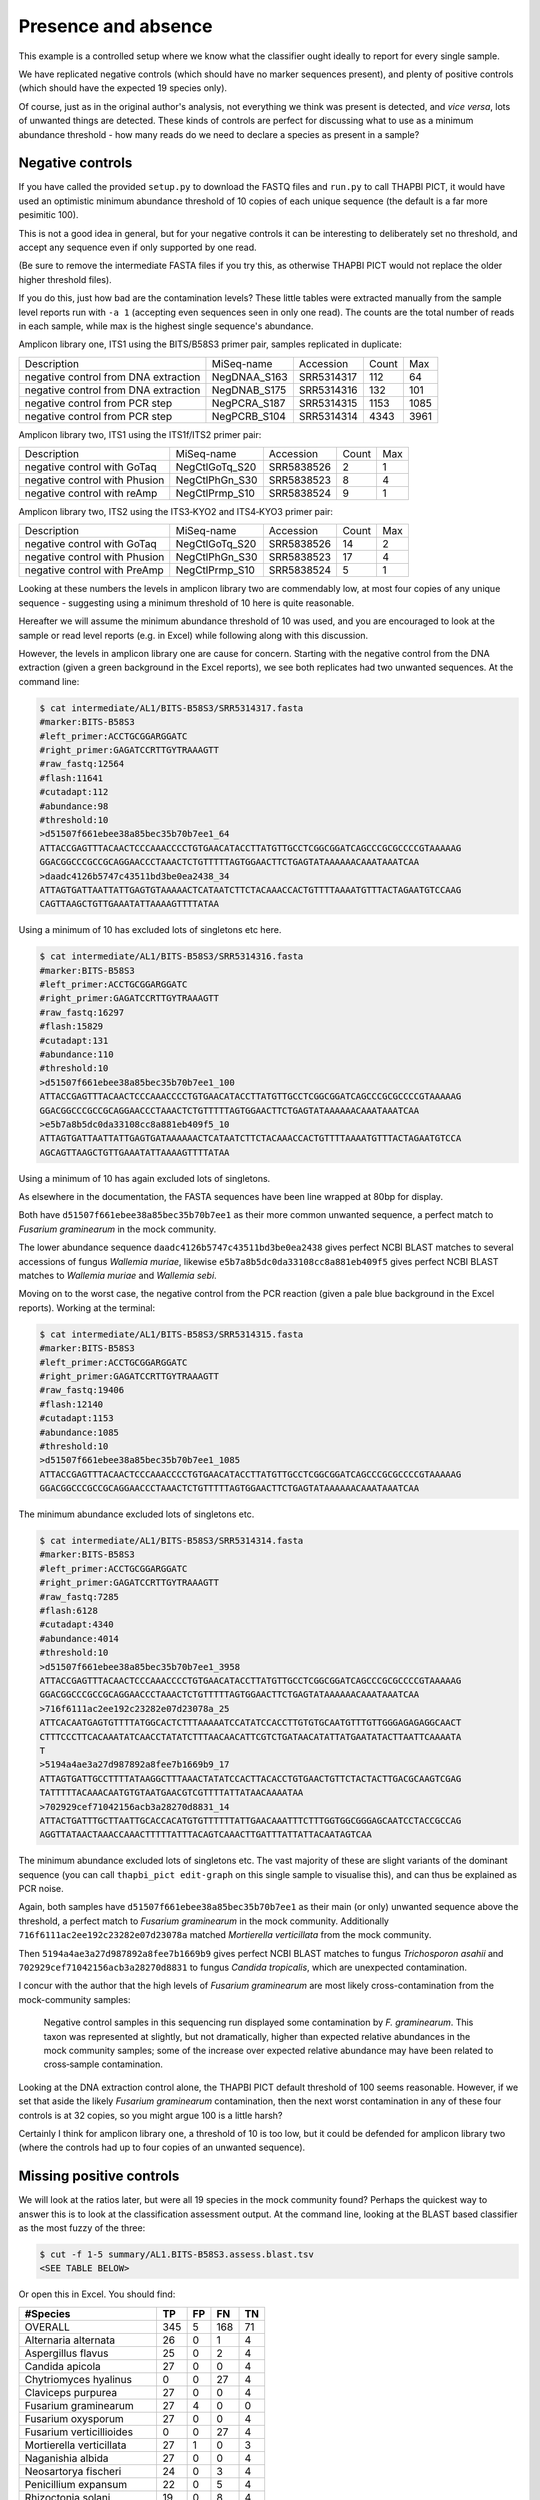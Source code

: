 Presence and absence
====================

This example is a controlled setup where we know what the classifier
ought ideally to report for every single sample.

We have replicated negative controls (which should have no marker
sequences present), and plenty of positive controls (which should
have the expected 19 species only).

Of course, just as in the original author's analysis, not everything
we think was present is detected, and *vice versa*, lots of unwanted
things are detected. These kinds of controls are perfect for discussing
what to use as a minimum abundance threshold - how many reads do we
need to declare a species as present in a sample?

Negative controls
-----------------

If you have called the provided ``setup.py`` to download the FASTQ files
and ``run.py`` to call THAPBI PICT, it would have used an optimistic
minimum abundance threshold of 10 copies of each unique sequence (the
default is a far more pesimitic 100).

This is not a good idea in general, but for your negative controls it
can be interesting to deliberately set no threshold, and accept any
sequence even if only supported by one read.

(Be sure to remove the intermediate FASTA files if you try this, as
otherwise THAPBI PICT would not replace the older higher threshold files).

If you do this, just how bad are the contamination levels? These little
tables were extracted manually from the sample level reports run with
``-a 1`` (accepting even sequences seen in only one read). The counts
are the total number of reads in each sample, while max is the highest
single sequence's abundance.

Amplicon library one, ITS1 using the BITS/B58S3 primer pair, samples
replicated in duplicate:

==================================== ============ ========== ===== ====
Description                          MiSeq-name   Accession  Count Max
------------------------------------ ------------ ---------- ----- ----
negative control from DNA extraction NegDNAA_S163 SRR5314317   112   64
negative control from DNA extraction NegDNAB_S175 SRR5314316   132  101
negative control from PCR step       NegPCRA_S187 SRR5314315  1153 1085
negative control from PCR step       NegPCRB_S104 SRR5314314  4343 3961
==================================== ============ ========== ===== ====

Amplicon library two, ITS1 using the ITS1f/ITS2 primer pair:

============================= ============== ========== ===== ===
Description                   MiSeq-name     Accession  Count Max
----------------------------- -------------- ---------- ----- ---
negative control with GoTaq   NegCtlGoTq_S20 SRR5838526     2   1
negative control with Phusion NegCtlPhGn_S30 SRR5838523     8   4
negative control with reAmp   NegCtlPrmp_S10 SRR5838524     9   1
============================= ============== ========== ===== ===

Amplicon library two, ITS2 using the ITS3‐KYO2 and ITS4‐KYO3 primer pair:

============================= ============== ========== ===== ===
Description                   MiSeq-name     Accession  Count Max
----------------------------- -------------- ---------- ----- ---
negative control with GoTaq   NegCtlGoTq_S20 SRR5838526    14   2
negative control with Phusion NegCtlPhGn_S30 SRR5838523    17   4
negative control with PreAmp  NegCtlPrmp_S10 SRR5838524     5   1
============================= ============== ========== ===== ===

Looking at these numbers the levels in amplicon library two are commendably
low, at most four copies of any unique sequence - suggesting using a minimum
threshold of 10 here is quite reasonable.

Hereafter we will assume the minimum abundance threshold of 10 was used, and
you are encouraged to look at the sample or read level reports (e.g. in Excel)
while following along with this discussion.

However, the levels in amplicon library one are cause for concern.
Starting with the negative control from the DNA extraction (given a green
background in the Excel reports), we see both replicates had two unwanted
sequences. At the command line:

.. code:: console

    $ cat intermediate/AL1/BITS-B58S3/SRR5314317.fasta
    #marker:BITS-B58S3
    #left_primer:ACCTGCGGARGGATC
    #right_primer:GAGATCCRTTGYTRAAAGTT
    #raw_fastq:12564
    #flash:11641
    #cutadapt:112
    #abundance:98
    #threshold:10
    >d51507f661ebee38a85bec35b70b7ee1_64
    ATTACCGAGTTTACAACTCCCAAACCCCTGTGAACATACCTTATGTTGCCTCGGCGGATCAGCCCGCGCCCCGTAAAAAG
    GGACGGCCCGCCGCAGGAACCCTAAACTCTGTTTTTAGTGGAACTTCTGAGTATAAAAAACAAATAAATCAA
    >daadc4126b5747c43511bd3be0ea2438_34
    ATTAGTGATTAATTATTGAGTGTAAAAACTCATAATCTTCTACAAACCACTGTTTTAAAATGTTTACTAGAATGTCCAAG
    CAGTTAAGCTGTTGAAATATTAAAAGTTTTATAA

Using a minimum of 10 has excluded lots of singletons etc here.


.. code:: console

    $ cat intermediate/AL1/BITS-B58S3/SRR5314316.fasta
    #marker:BITS-B58S3
    #left_primer:ACCTGCGGARGGATC
    #right_primer:GAGATCCRTTGYTRAAAGTT
    #raw_fastq:16297
    #flash:15829
    #cutadapt:131
    #abundance:110
    #threshold:10
    >d51507f661ebee38a85bec35b70b7ee1_100
    ATTACCGAGTTTACAACTCCCAAACCCCTGTGAACATACCTTATGTTGCCTCGGCGGATCAGCCCGCGCCCCGTAAAAAG
    GGACGGCCCGCCGCAGGAACCCTAAACTCTGTTTTTAGTGGAACTTCTGAGTATAAAAAACAAATAAATCAA
    >e5b7a8b5dc0da33108cc8a881eb409f5_10
    ATTAGTGATTAATTATTGAGTGATAAAAAACTCATAATCTTCTACAAACCACTGTTTTAAAATGTTTACTAGAATGTCCA
    AGCAGTTAAGCTGTTGAAATATTAAAAGTTTTATAA

Using a minimum of 10 has again excluded lots of singletons.

As elsewhere in the documentation, the FASTA sequences have been line
wrapped at 80bp for display.

Both have ``d51507f661ebee38a85bec35b70b7ee1`` as their more common unwanted
sequence, a perfect match to *Fusarium graminearum* in the mock community.

The lower abundance sequence ``daadc4126b5747c43511bd3be0ea2438`` gives
perfect NCBI BLAST matches to several accessions of fungus *Wallemia muriae*,
likewise ``e5b7a8b5dc0da33108cc8a881eb409f5`` gives perfect NCBI BLAST matches
to *Wallemia muriae* and *Wallemia sebi*.

Moving on to the worst case, the negative control from the PCR reaction (given
a pale blue background in the Excel reports). Working at the terminal:

.. code:: console

    $ cat intermediate/AL1/BITS-B58S3/SRR5314315.fasta
    #marker:BITS-B58S3
    #left_primer:ACCTGCGGARGGATC
    #right_primer:GAGATCCRTTGYTRAAAGTT
    #raw_fastq:19406
    #flash:12140
    #cutadapt:1153
    #abundance:1085
    #threshold:10
    >d51507f661ebee38a85bec35b70b7ee1_1085
    ATTACCGAGTTTACAACTCCCAAACCCCTGTGAACATACCTTATGTTGCCTCGGCGGATCAGCCCGCGCCCCGTAAAAAG
    GGACGGCCCGCCGCAGGAACCCTAAACTCTGTTTTTAGTGGAACTTCTGAGTATAAAAAACAAATAAATCAA

The minimum abundance excluded lots of singletons etc.

.. code:: console

    $ cat intermediate/AL1/BITS-B58S3/SRR5314314.fasta
    #marker:BITS-B58S3
    #left_primer:ACCTGCGGARGGATC
    #right_primer:GAGATCCRTTGYTRAAAGTT
    #raw_fastq:7285
    #flash:6128
    #cutadapt:4340
    #abundance:4014
    #threshold:10
    >d51507f661ebee38a85bec35b70b7ee1_3958
    ATTACCGAGTTTACAACTCCCAAACCCCTGTGAACATACCTTATGTTGCCTCGGCGGATCAGCCCGCGCCCCGTAAAAAG
    GGACGGCCCGCCGCAGGAACCCTAAACTCTGTTTTTAGTGGAACTTCTGAGTATAAAAAACAAATAAATCAA
    >716f6111ac2ee192c23282e07d23078a_25
    ATTCACAATGAGTGTTTTATGGCACTCTTTAAAAATCCATATCCACCTTGTGTGCAATGTTTGTTGGGAGAGAGGCAACT
    CTTTCCCTTCACAAATATCAACCTATATCTTTAACAACATTCGTCTGATAACATATTATGAATATACTTAATTCAAAATA
    T
    >5194a4ae3a27d987892a8fee7b1669b9_17
    ATTAGTGATTGCCTTTTATAAGGCTTTAAACTATATCCACTTACACCTGTGAACTGTTCTACTACTTGACGCAAGTCGAG
    TATTTTTACAAACAATGTGTAATGAACGTCGTTTTATTATAACAAAATAA
    >702929cef71042156acb3a28270d8831_14
    ATTACTGATTTGCTTAATTGCACCACATGTGTTTTTTATTGAACAAATTTCTTTGGTGGCGGGAGCAATCCTACCGCCAG
    AGGTTATAACTAAACCAAACTTTTTATTTACAGTCAAACTTGATTTATTATTACAATAGTCAA

The minimum abundance excluded lots of singletons etc. The vast majority of
these are slight variants of the dominant sequence (you can call ``thapbi_pict
edit-graph`` on this single sample to visualise this), and can thus be
explained as PCR noise.

Again, both samples have ``d51507f661ebee38a85bec35b70b7ee1`` as their main
(or only) unwanted sequence above the threshold, a perfect match to *Fusarium
graminearum* in the mock community.
Additionally ``716f6111ac2ee192c23282e07d23078a`` matched *Mortierella
verticillata* from the mock community.

Then ``5194a4ae3a27d987892a8fee7b1669b9`` gives perfect NCBI BLAST matches to
fungus *Trichosporon asahii* and ``702929cef71042156acb3a28270d8831`` to fungus
*Candida tropicalis*, which are unexpected contamination.

I concur with the author that the high levels of *Fusarium graminearum* are
most likely cross-contamination from the mock-community samples:

    Negative control samples in this sequencing run displayed some
    contamination by *F. graminearum*. This taxon was represented at slightly,
    but not dramatically, higher than expected relative abundances in the mock
    community samples; some of the increase over expected relative abundance
    may have been related to cross‐sample contamination.

Looking at the DNA extraction control alone, the THAPBI PICT default threshold
of 100 seems reasonable. However, if we set that aside the likely *Fusarium
graminearum* contamination, then the next worst contamination in any of these
four controls is at 32 copies, so you might argue 100 is a little harsh?

Certainly I think for amplicon library one, a threshold of 10 is too low, but
it could be defended for amplicon library two (where the controls had up to
four copies of an unwanted sequence).

Missing positive controls
-------------------------

We will look at the ratios later, but were all 19 species in the mock community
found? Perhaps the quickest way to answer this is to look at the classification
assessment output. At the command line, looking at the BLAST based classifier
as the most fuzzy of the three:

.. code:: console

    $ cut -f 1-5 summary/AL1.BITS-B58S3.assess.blast.tsv
    <SEE TABLE BELOW>

Or open this in Excel. You should find:

======================== === == === ==
#Species                 TP  FP FN  TN
======================== === == === ==
OVERALL                  345 5  168 71
Alternaria alternata     26  0  1   4
Aspergillus flavus       25  0  2   4
Candida apicola          27  0  0   4
Chytriomyces hyalinus    0   0  27  4
Claviceps purpurea       27  0  0   4
Fusarium graminearum     27  4  0   0
Fusarium oxysporum       27  0  0   4
Fusarium verticillioides 0   0  27  4
Mortierella verticillata 27  1  0   3
Naganishia albida        27  0  0   4
Neosartorya fischeri     24  0  3   4
Penicillium expansum     22  0  5   4
Rhizoctonia solani       19  0  8   4
Rhizomucor miehei        0   0  27  4
Rhizophagus irregularis  13  0  14  4
Saccharomyces cerevisiae 0   0  27  4
Saitoella complicata     27  0  0   4
Trichoderma reesei       27  0  0   4
Ustilago maydis          0   0  27  4
======================== === == === ==

Or, open this plain text tab separated Excel.

Five expected species were never found (zero true positives) at the 10 reads
abundance threshold: *Chytriomyces hyalinus*, *Fusarium verticillioides*,
*Rhizomucor miehei*, *Saccharomyces cerevisiae* and *Ustilago maydis*.

The author wrote:

    Two of the expected 19 phylotypes, *Fusarium verticillioides* and
    *Saccharomyces cerevisiae*, were not detected in any of the samples.
    A large number of reads, presumably including many *F. verticillioides*
    reads, were binned into a phylotype as unclassified *Fusarium*. The
    primers used in ITS1 amplification for this sequencing library match
    the rRNA gene sequence of *S. cerevisiae*. However, the expected ITS1
    amplicon length is 402 bases for this taxon, compared to a range of
    141‐330 bases across the remaining taxa in the mock community. Examining
    the data at earlier stages of processing revealed that *S. cerevisiae*
    was originally represented in the data set, but was completely removed
    during quality screening (Table S3).

    *Chytriomyes hyalinus*, *Rhizomucor miehei* and *Ustilago maydis* were
    detected at dramatically lower abundances than expected. Each of these
    taxa possesses sequence mismatches compared to the PCR primers that were
    used. The number of mismatches to the forward and reverse primers was as
    follows: for *C. hyalinus*, 2 and 1; for *R. miehei*, 0 and 2; and for
    *U. maydis*, 2 and 1. Thus, selection against these taxa may have been
    due to primer annealing efficiency.

That's pretty consistent (we've talked about *Fusarium verticillioides*
earlier), and suggests using a minimum abundance threshold of 10 in THAPBI
PICT is a little stricter that the author's pipeline.

Moving on to the second amplicon library, the larger ITS1 marker using the
ITS1f/ITS2 primer is more successful:

.. code:: console

    $ cut -f 1-5 summary/AL2.ITS1f-ITS2.assess.blast.tsv
    <SEE TABLE BELOW>

Or open this in Excel. You should find:

======================== === == === ==
#Species                 TP  FP FN  TN
======================== === == === ==
OVERALL                  398 0  115 57
Alternaria alternata     23  0  4   3
Aspergillus flavus       27  0  0   3
Candida apicola          12  0  15  3
Chytriomyces hyalinus    25  0  2   3
Claviceps purpurea       27  0  0   3
Fusarium graminearum     27  0  0   3
Fusarium oxysporum       27  0  0   3
Fusarium verticillioides 12  0  15  3
Mortierella verticillata 27  0  0   3
Naganishia albida        27  0  0   3
Neosartorya fischeri     23  0  4   3
Penicillium expansum     24  0  3   3
Rhizoctonia solani       24  0  3   3
Rhizomucor miehei        4   0  23  3
Rhizophagus irregularis  11  0  16  3
Saccharomyces cerevisiae 9   0  18  3
Saitoella complicata     27  0  0   3
Trichoderma reesei       25  0  2   3
Ustilago maydis          17  0  10  3
======================== === == === ==

Everything was found, although *Rhizomucor miehei* in particular found rarely,
followed by *Saccharomyces cerevisiae*. The original author wrote:

    The ITS1 data set yielded 18 of the expected 19 taxa (Tables S3, S5); as
    in the first library, no reads were classified as *F. verticillioides*,
    although many reads were placed in unclassified Fusarium. *Rhizomucor
    miehei* and *S. cerevisiae* were substantially underrepresented. Compared
    to primers ITS1f and ITS2, *R. miehei* had three mismatches in the forward
    and two mismatches in the reverse. *Saccharomyces cerevisiae* had one
    mismatch in the forward primer and again likely suffered negative bias
    associated with amplicon length (Table 3) and low sequence quality
    (Table S3).

Again, broad agreement here, with the problem of *Fusarium verticillioides*
discussed earlier.

And finally, amplicon library two for ITS2 using the ITS3-KYO2 and ITS4-KYO3
primers:

.. code:: console

    $ cut -f 1-5 summary/AL2.ITS3-KYO2-ITS4-KYO3.assess.blast.tsv
    <SEE TABLE BELOW>

Or open this in Excel. You should find:

======================== === == === ==
#Species                 TP  FP FN  TN
======================== === == === ==
OVERALL                  313 0  200 57
Alternaria alternata     16  0  11  3
Aspergillus flavus       24  0  3   3
Candida apicola          0   0  27  3
Chytriomyces hyalinus    0   0  27  3
Claviceps purpurea       23  0  4   3
Fusarium graminearum     27  0  0   3
Fusarium oxysporum       27  0  0   3
Fusarium verticillioides 27  0  0   3
Mortierella verticillata 12  0  15  3
Naganishia albida        27  0  0   3
Neosartorya fischeri     16  0  11  3
Penicillium expansum     23  0  4   3
Rhizoctonia solani       11  0  16  3
Rhizomucor miehei        0   0  27  3
Rhizophagus irregularis  5   0  22  3
Saccharomyces cerevisiae 27  0  0   3
Saitoella complicata     26  0  1   3
Trichoderma reesei       22  0  5   3
Ustilago maydis          0   0  27  3
======================== === == === ==

This time we're missing *Candida apicola*, *Chytriomyces hyalinus*,
*Rhizomucor miehei* and *Ustilago maydis*.

This too is in board agreement with the original author, although
*Candida apicola* must have just dipped below our abundance threshold.

    Different amplification biases were evident between the ITS1 and ITS2
    loci. In the ITS2 data set, only 16 of the 19 taxa that were present
    could be detected; *C. hyalinus*, *R. miehei* and *U. maydis* were not
    observed (Tables S3, S6). ...
    *Rhizomucor miehei* has one mismatch to the forward primer and three
    mismatches to the reverse primer. While neither *C. hyalinus* nor
    *U. maydis* have sequence mismatches compared to the primers, these two
    taxa have longer ITS2 amplicons than any others in the mock community
    (Table 3). These two taxa were originally represented with a small number
    of reads in the raw data, but were completely removed during quality
    screening (Table S3). *Candida apicola*, which possesses two mismatches
    to the reverse primer for this amplicon, was detected at substantially
    lower than expected frequencies (Figure 7; Figures S5, S6).

So, using THAPBI PICT on these amplicon datasets with a minimum abundance
threshold of 10 gives broad agreement with the original analysis.
